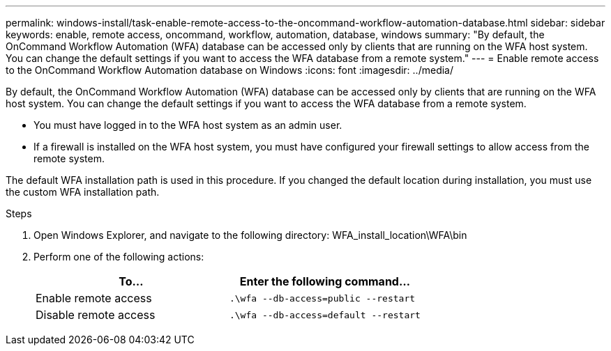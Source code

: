 ---
permalink: windows-install/task-enable-remote-access-to-the-oncommand-workflow-automation-database.html
sidebar: sidebar
keywords: enable, remote access, oncommand, workflow, automation, database, windows
summary: "By default, the OnCommand Workflow Automation (WFA) database can be accessed only by clients that are running on the WFA host system. You can change the default settings if you want to access the WFA database from a remote system."
---
= Enable remote access to the OnCommand Workflow Automation database on Windows
:icons: font
:imagesdir: ../media/

[.lead]
By default, the OnCommand Workflow Automation (WFA) database can be accessed only by clients that are running on the WFA host system. You can change the default settings if you want to access the WFA database from a remote system.

* You must have logged in to the WFA host system as an admin user.
* If a firewall is installed on the WFA host system, you must have configured your firewall settings to allow access from the remote system.

The default WFA installation path is used in this procedure. If you changed the default location during installation, you must use the custom WFA installation path.

.Steps
. Open Windows Explorer, and navigate to the following directory: WFA_install_location\WFA\bin
. Perform one of the following actions:
+
[cols="2*",options="header"]
|===
| To...| Enter the following command...
a|
Enable remote access
a|
`.\wfa --db-access=public --restart`
a|
Disable remote access
a|
`.\wfa --db-access=default --restart`
|===
